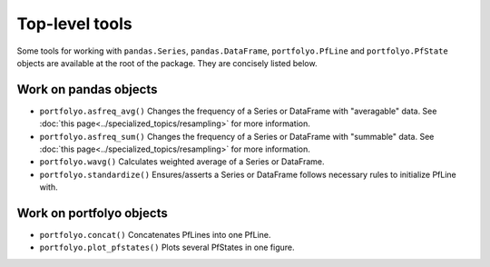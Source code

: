 .. |_| unicode:: 0xA0 
   :trim:

===============
Top-level tools
===============

Some tools for working with ``pandas.Series``, ``pandas.DataFrame``, ``portfolyo.PfLine`` and ``portfolyo.PfState`` objects are available at the root of the package. They are concisely listed below.

----------------------
Work on pandas objects 
----------------------

* ``portfolyo.asfreq_avg()`` Changes the frequency of a Series or DataFrame with "averagable" data. See :doc:`this page<../specialized_topics/resampling>` for more information.

* ``portfolyo.asfreq_sum()`` Changes the frequency of a Series or DataFrame with "summable" data. See :doc:`this page<../specialized_topics/resampling>` for more information. 

* ``portfolyo.wavg()`` Calculates weighted average of a Series or DataFrame.

* ``portfolyo.standardize()`` Ensures/asserts a Series or DataFrame follows necessary rules to initialize PfLine with.
  
-------------------------
Work on portfolyo objects
-------------------------

* ``portfolyo.concat()`` Concatenates PfLines into one PfLine.
  
* ``portfolyo.plot_pfstates()`` Plots several PfStates in one figure.


